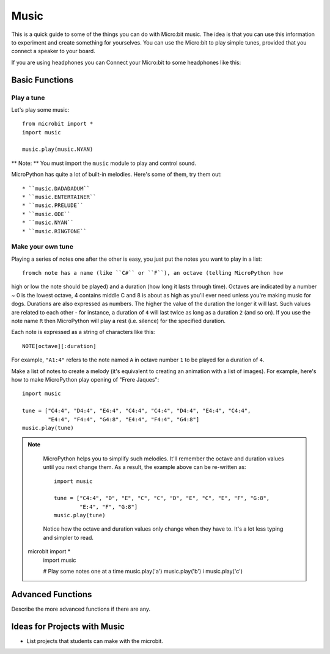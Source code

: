 ****************
Music
****************
This is a quick guide to some of the things you can do with Micro:bit music. The idea is that you can use this information to experiment and 
create something for yourselves.  You can use the Micro:bit to play simple tunes, provided that you connect a speaker to your board. 

.. By default the music module expects the speaker to be connected via pin 0. 
.. .. image:: pin0-gnd.png

If you are using headphones you can Connect your Micro:bit to some headphones like this: 

.. image:: connect_headphones.jpg


Basic Functions
================

Play a tune
-----------
Let's play some music::

    from microbit import *
    import music

    music.play(music.NYAN)

** Note: ** You must import the ``music`` module to play and control sound.

MicroPython has quite a lot of built-in melodies. Here's some of them, try them out:: 

 * ``music.DADADADUM``
 * ``music.ENTERTAINER``
 * ``music.PRELUDE``
 * ``music.ODE``
 * ``music.NYAN``
 * ``music.RINGTONE``
 
 
Make your own tune
-------------------
Playing a series of notes one after the other is easy, you just put the notes you want to play in a list::









	fromch note has a name (like ``C#`` or ``F``), an octave (telling MicroPython how
high or low the note should be played) and a duration (how
long it lasts through time). Octaves are indicated by a number ~ 0 is the
lowest octave, 4 contains middle C and 8 is about as high as you'll ever need
unless you're making music for dogs. Durations are also expressed as numbers.
The higher the value of the duration the longer it will last. Such
values are related to each other - for instance, a duration of ``4`` will last
twice as long as a duration ``2`` (and so on). If you use the note name ``R``
then MicroPython will play a rest (i.e. silence) for the specified duration.

Each note is expressed as a string of characters like this::

    NOTE[octave][:duration]

For example, ``"A1:4"`` refers to the note named ``A`` in octave number ``1``
to be played for a duration of ``4``.

Make a list of notes to create a melody (it's equivalent to creating an
animation with a list of images). For example, here's how to make MicroPython
play opening of "Frere Jaques"::

    import music

    tune = ["C4:4", "D4:4", "E4:4", "C4:4", "C4:4", "D4:4", "E4:4", "C4:4",
            "E4:4", "F4:4", "G4:8", "E4:4", "F4:4", "G4:8"]
    music.play(tune)

.. note::

    MicroPython helps you to simplify such melodies. It'll remember the octave
    and duration values until you next change them. As a result, the example
    above can be re-written as::

        import music

        tune = ["C4:4", "D", "E", "C", "C", "D", "E", "C", "E", "F", "G:8",
                "E:4", "F", "G:8"]
        music.play(tune)

    Notice how the octave and duration values only change when they have to.
    It's a lot less typing and simpler to read.
 microbit import *
	import music

	# Play some notes one at a time
	music.play('a') 
	music.play('b') i
	music.play('c')

	

Advanced Functions
================
Describe the more advanced functions if there are any.

Ideas for Projects with Music 
===================================
* List projects that students can make with the microbit. 
